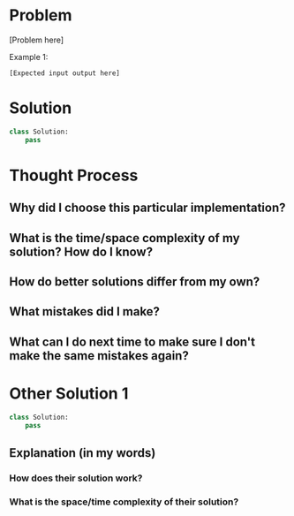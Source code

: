 * Problem
[Problem here]

Example 1: 
#+begin_src 
  [Expected input output here]
#+end_src

* Solution
#+begin_src python :results output
  class Solution:
      pass
#+end_src

* Thought Process
** Why did I choose this particular implementation?
** What is the time/space complexity of my solution? How do I know?
** How do better solutions differ from my own?
** What mistakes did I make?
** What can I do next time to make sure I don't make the same mistakes again?

* Other Solution 1
#+begin_src python :results output
  class Solution:
      pass
#+end_src
** Explanation (in my words)
*** How does their solution work?
*** What is the space/time complexity of their solution?
